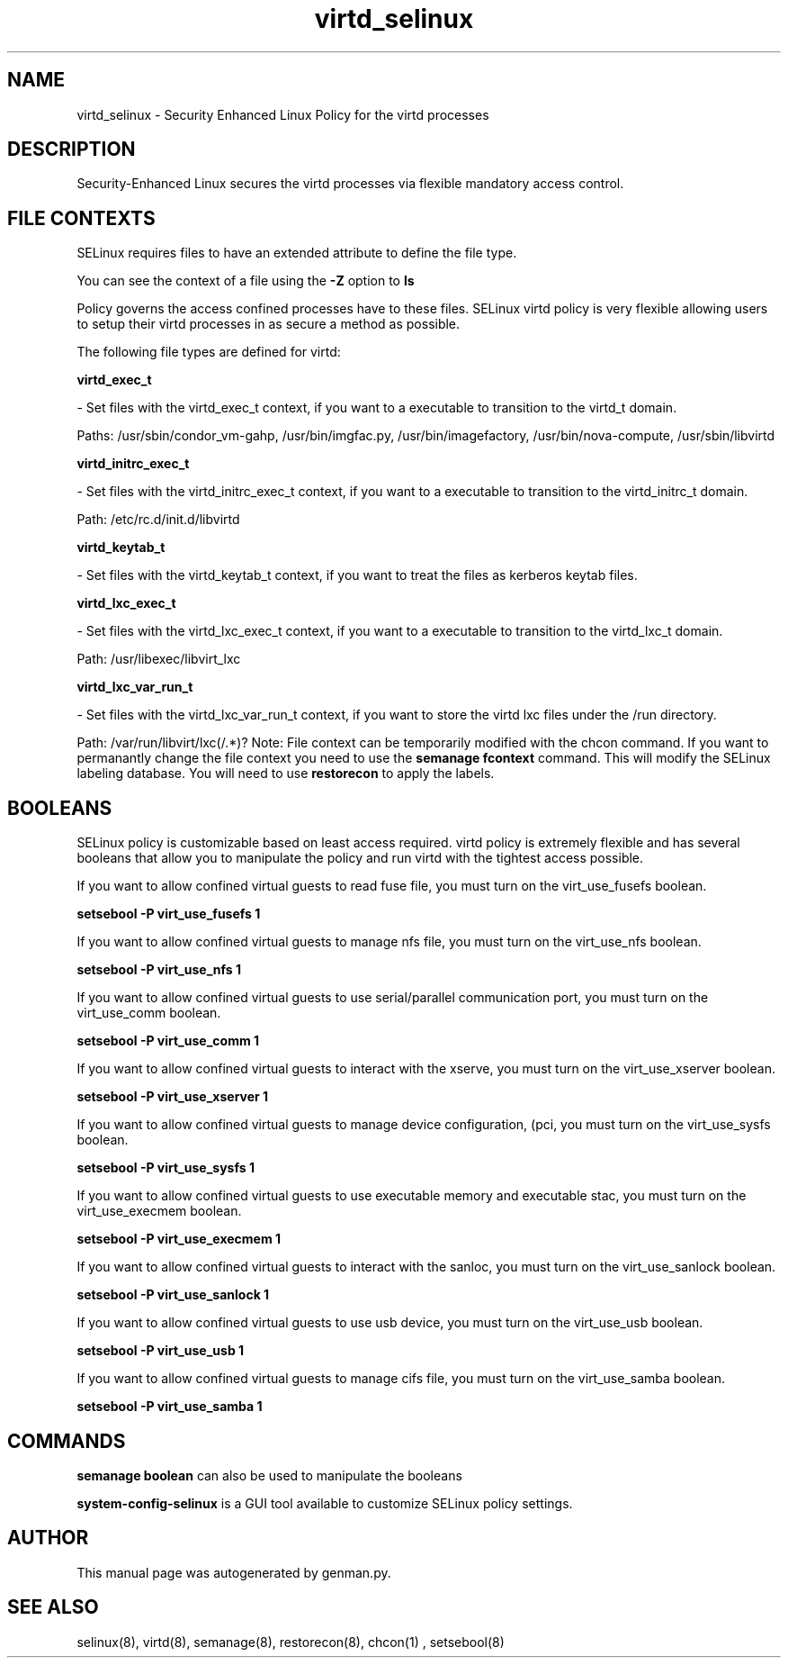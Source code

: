 .TH  "virtd_selinux"  "8"  "virtd" "dwalsh@redhat.com" "virtd SELinux Policy documentation"
.SH "NAME"
virtd_selinux \- Security Enhanced Linux Policy for the virtd processes
.SH "DESCRIPTION"

Security-Enhanced Linux secures the virtd processes via flexible mandatory access
control.  
.SH FILE CONTEXTS
SELinux requires files to have an extended attribute to define the file type. 
.PP
You can see the context of a file using the \fB\-Z\fP option to \fBls\bP
.PP
Policy governs the access confined processes have to these files. 
SELinux virtd policy is very flexible allowing users to setup their virtd processes in as secure a method as possible.
.PP 
The following file types are defined for virtd:


.EX
.B virtd_exec_t 
.EE

- Set files with the virtd_exec_t context, if you want to a executable to transition to the virtd_t domain.

.br
Paths: 
/usr/sbin/condor_vm-gahp, /usr/bin/imgfac\.py, /usr/bin/imagefactory, /usr/bin/nova-compute, /usr/sbin/libvirtd

.EX
.B virtd_initrc_exec_t 
.EE

- Set files with the virtd_initrc_exec_t context, if you want to a executable to transition to the virtd_initrc_t domain.

.br
Path: 
/etc/rc\.d/init\.d/libvirtd

.EX
.B virtd_keytab_t 
.EE

- Set files with the virtd_keytab_t context, if you want to treat the files as kerberos keytab files.


.EX
.B virtd_lxc_exec_t 
.EE

- Set files with the virtd_lxc_exec_t context, if you want to a executable to transition to the virtd_lxc_t domain.

.br
Path: 
/usr/libexec/libvirt_lxc

.EX
.B virtd_lxc_var_run_t 
.EE

- Set files with the virtd_lxc_var_run_t context, if you want to store the virtd lxc files under the /run directory.

.br
Path: 
/var/run/libvirt/lxc(/.*)?
Note: File context can be temporarily modified with the chcon command.  If you want to permanantly change the file context you need to use the 
.B semanage fcontext 
command.  This will modify the SELinux labeling database.  You will need to use
.B restorecon
to apply the labels.

.SH BOOLEANS
SELinux policy is customizable based on least access required.  virtd policy is extremely flexible and has several booleans that allow you to manipulate the policy and run virtd with the tightest access possible.


.PP
If you want to allow confined virtual guests to read fuse file, you must turn on the virt_use_fusefs boolean.

.EX
.B setsebool -P virt_use_fusefs 1
.EE

.PP
If you want to allow confined virtual guests to manage nfs file, you must turn on the virt_use_nfs boolean.

.EX
.B setsebool -P virt_use_nfs 1
.EE

.PP
If you want to allow confined virtual guests to use serial/parallel communication port, you must turn on the virt_use_comm boolean.

.EX
.B setsebool -P virt_use_comm 1
.EE

.PP
If you want to allow confined virtual guests to interact with the xserve, you must turn on the virt_use_xserver boolean.

.EX
.B setsebool -P virt_use_xserver 1
.EE

.PP
If you want to allow confined virtual guests to manage device configuration, (pci, you must turn on the virt_use_sysfs boolean.

.EX
.B setsebool -P virt_use_sysfs 1
.EE

.PP
If you want to allow confined virtual guests to use executable memory and executable stac, you must turn on the virt_use_execmem boolean.

.EX
.B setsebool -P virt_use_execmem 1
.EE

.PP
If you want to allow confined virtual guests to interact with the sanloc, you must turn on the virt_use_sanlock boolean.

.EX
.B setsebool -P virt_use_sanlock 1
.EE

.PP
If you want to allow confined virtual guests to use usb device, you must turn on the virt_use_usb boolean.

.EX
.B setsebool -P virt_use_usb 1
.EE

.PP
If you want to allow confined virtual guests to manage cifs file, you must turn on the virt_use_samba boolean.

.EX
.B setsebool -P virt_use_samba 1
.EE

.SH "COMMANDS"

.B semanage boolean
can also be used to manipulate the booleans

.PP
.B system-config-selinux 
is a GUI tool available to customize SELinux policy settings.

.SH AUTHOR	
This manual page was autogenerated by genman.py.

.SH "SEE ALSO"
selinux(8), virtd(8), semanage(8), restorecon(8), chcon(1)
, setsebool(8)